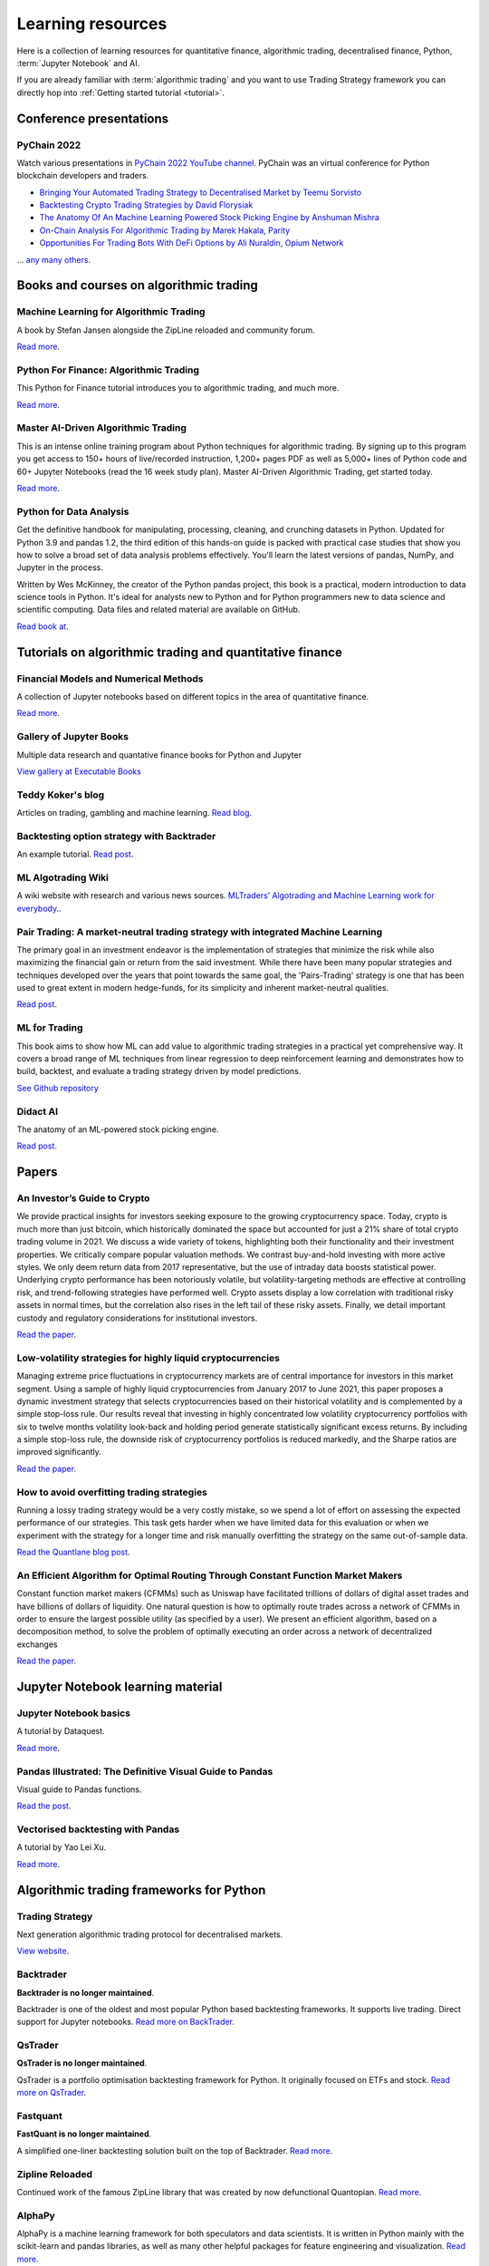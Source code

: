 .. _learning:

.. meta::
   :description: Learn algorithmic trading with Python and AI.

Learning resources
==================

Here is a collection of learning resources for quantitative finance, algorithmic trading,
decentralised finance, Python, :term:`Jupyter Notebook` and AI.

If you are already familiar with :term:`algorithmic trading` and you want to
use Trading Strategy framework you can directly hop into :ref:`Getting started tutorial <tutorial>`.

Conference presentations
~~~~~~~~~~~~~~~~~~~~~~~~

PyChain 2022
------------

Watch various presentations in `PyChain 2022 YouTube channel <https://www.youtube.com/@tradingstrategyprotocol>`__.
PyChain was an virtual conference for Python blockchain developers and traders.

- `Bringing Your Automated Trading Strategy to Decentralised Market by Teemu Sorvisto <https://www.youtube.com/watch?v=WeAdZI6rGfs>`__

- `Backtesting Crypto Trading Strategies by David Florysiak <https://www.youtube.com/watch?v=N0VfTcBzqVY>`__

- `The Anatomy Of An Machine Learning Powered Stock Picking Engine by Anshuman Mishra <https://www.youtube.com/watch?v=9oqK5X_GtEw>`__

- `On-Chain Analysis For Algorithmic Trading by Marek Hakala, Parity <https://www.youtube.com/watch?v=ropMSzECxWc>`__

- `Opportunities For Trading Bots With DeFi Options by Ali Nuraldin, Opium Network <https://www.youtube.com/watch?v=TGhNYN83bRA>`__

... `any many others <https://www.youtube.com/@tradingstrategyprotocol>`__.

Books and courses on algorithmic trading
~~~~~~~~~~~~~~~~~~~~~~~~~~~~~~~~~~~~~~~~

Machine Learning for Algorithmic Trading
----------------------------------------

A book by Stefan Jansen alongside the ZipLine reloaded and community forum.

`Read more <https://ml4trading.io/>`__.

Python For Finance: Algorithmic Trading
---------------------------------------

This Python for Finance tutorial introduces you to algorithmic trading, and much more.

`Read more <https://www.datacamp.com/community/tutorials/finance-python-trading>`__.

Master AI-Driven Algorithmic Trading
------------------------------------

This is an intense online training program about Python techniques for algorithmic trading. By signing up to this program you get access to 150+ hours of live/recorded instruction, 1,200+ pages PDF as well as 5,000+ lines of Python code and 60+ Jupyter Notebooks (read the 16 week study plan). Master AI-Driven Algorithmic Trading, get started today.

`Read more <https://home.tpq.io/certificates/pyalgo/>`__.

Python for Data Analysis
------------------------

Get the definitive handbook for manipulating, processing, cleaning, and crunching datasets in Python. Updated for Python 3.9 and pandas 1.2, the third edition of this hands-on guide is packed with practical case studies that show you how to solve a broad set of data analysis problems effectively. You'll learn the latest versions of pandas, NumPy, and Jupyter in the process.

Written by Wes McKinney, the creator of the Python pandas project, this book is a practical, modern introduction to data science tools in Python. It's ideal for analysts new to Python and for Python programmers new to data science and scientific computing. Data files and related material are available on GitHub.

`Read book at <https://wesmckinney.com/book/>`__.

Tutorials on algorithmic trading and quantitative finance
~~~~~~~~~~~~~~~~~~~~~~~~~~~~~~~~~~~~~~~~~~~~~~~~~~~~~~~~~

Financial Models and Numerical Methods
---------------------------------------

A collection of Jupyter notebooks based on different topics in the area of quantitative finance.

`Read more <https://github.com/cantaro86/Financial-Models-Numerical-Methods>`__.

Gallery of Jupyter Books
------------------------

Multiple data research and quantative finance books for Python and Jupyter

`View gallery at Executable Books <https://executablebooks.org/en/latest/gallery.html>`__

Teddy Koker's blog
------------------

Articles on trading, gambling and machine learning. `Read blog <https://teddykoker.com/>`__.

Backtesting option strategy with Backtrader
-------------------------------------------

An example tutorial. `Read post <https://www.programmersought.com/article/53086652859/>`__.

ML Algotrading Wiki
-------------------

A wiki website with research and various news sources.
`MLTraders’ Algotrading and Machine Learning work for everybody. <https://mltraders.wiki/>`__.

Pair Trading: A market-neutral trading strategy with integrated Machine Learning
--------------------------------------------------------------------------------

The primary goal in an investment endeavor is the implementation of strategies that minimize the risk while also maximizing the financial gain or return from the said investment. While there have been many popular strategies and techniques developed over the years that point towards the same goal, the 'Pairs-Trading' strategy is one that has been used to great extent in modern hedge-funds, for its simplicity and inherent market-neutral qualities.

`Read post <https://daehkim.github.io/pair-trading/>`__.

ML for Trading
--------------

This book aims to show how ML can add value to algorithmic trading strategies in a practical yet comprehensive way. It covers a broad range of ML techniques from linear regression to deep reinforcement learning and demonstrates how to build, backtest, and evaluate a trading strategy driven by model predictions.

`See Github repository <https://github.com/stefan-jansen/machine-learning-for-trading>`__

Didact AI
---------

The anatomy of an ML-powered stock picking engine.

`Read post <https://daehkim.github.io/pair-trading/>`__.

Papers
~~~~~~

An Investor’s Guide to Crypto
-----------------------------

We provide practical insights for investors seeking exposure to the growing cryptocurrency space. Today, crypto is much more than just bitcoin, which historically dominated the space but accounted for just a 21% share of total crypto trading volume in 2021. We discuss a wide variety of tokens, highlighting both their functionality and their investment properties. We critically compare popular valuation methods. We contrast buy-and-hold investing with more active styles. We only deem return data from 2017 representative, but the use of intraday data boosts statistical power. Underlying crypto performance has been notoriously volatile, but volatility-targeting methods are effective at controlling risk, and trend-following strategies have performed well. Crypto assets display a low correlation with traditional risky assets in normal times, but the correlation also rises in the left tail of these risky assets. Finally, we detail important custody and regulatory considerations for institutional investors.

`Read the paper <https://papers.ssrn.com/sol3/papers.cfm?abstract_id=4124576>`__.

Low-volatility strategies for highly liquid cryptocurrencies
------------------------------------------------------------

Managing extreme price fluctuations in cryptocurrency markets are of central importance for investors in this market segment. Using a sample of highly liquid cryptocurrencies from January 2017 to June 2021, this paper proposes a dynamic investment strategy that selects cryptocurrencies based on their historical volatility and is complemented by a simple stop-loss rule. Our results reveal that investing in highly concentrated low volatility cryptocurrency portfolios with six to twelve months volatility look-back and holding period generate statistically significant excess returns. By including a simple stop-loss rule, the downside risk of cryptocurrency portfolios is reduced markedly, and the Sharpe ratios are improved significantly.

`Read the paper <https://www.sciencedirect.com/science/article/pii/S1544612321004116>`__.

How to avoid overfitting trading strategies
-------------------------------------------

Running a lossy trading strategy would be a very costly mistake, so we spend a lot of effort on assessing the expected performance of our strategies. This task gets harder when we have limited data for this evaluation or when we experiment with the strategy for a longer time and risk manually overfitting the strategy on the same out-of-sample data.

`Read the Quantlane blog post <https://quantlane.com/blog/avoid-overfitting-trading-strategies/>`__.

An Efficient Algorithm for Optimal Routing Through Constant Function Market Makers
----------------------------------------------------------------------------------

Constant function market makers (CFMMs) such as Uniswap have facilitated trillions of dollars of digital asset trades and have billions of dollars of liquidity. One
natural question is how to optimally route trades across a network of CFMMs in order
to ensure the largest possible utility (as specified by a user). We present an efficient algorithm, based on a decomposition method, to solve the problem of optimally executing
an order across a network of decentralized exchanges

`Read the paper <https://angeris.github.io/papers/routing-algorithm.pdf>`__.


Jupyter Notebook learning material
~~~~~~~~~~~~~~~~~~~~~~~~~~~~~~~~~~

Jupyter Notebook basics
-----------------------

A tutorial by Dataquest.

`Read more <https://www.dataquest.io/blog/jupyter-notebook-tutorial/>`__.

Pandas Illustrated: The Definitive Visual Guide to Pandas
---------------------------------------------------------

Visual guide to Pandas functions.

`Read the post <https://scribe.citizen4.eu/pandas-illustrated-the-definitive-visual-guide-to-pandas-c31fa921a43>`__.

Vectorised backtesting with Pandas
----------------------------------

A tutorial by Yao Lei Xu.

`Read more <https://towardsdatascience.com/backtest-trading-strategies-with-pandas-vectorized-backtesting-26001b0ba3a5>`__.



Algorithmic trading frameworks for Python
~~~~~~~~~~~~~~~~~~~~~~~~~~~~~~~~~~~~~~~~~

Trading Strategy
----------------

Next generation algorithmic trading protocol for decentralised markets.

`View website <https://tradingstrategy.ai>`__.

.. _backtrader:

Backtrader
----------

**Backtrader is no longer maintained**.

Backtrader is one of the oldest and most popular Python based backtesting frameworks. It supports live trading. Direct support for Jupyter notebooks.  `Read more on BackTrader <https://www.backtrader.com/>`__.


.. _qstrader:

QsTrader
--------

**QsTrader is no longer maintained**.

QsTrader is a portfolio optimisation backtesting framework for Python. It originally focused on ETFs and stock. `Read more on QsTrader <https://www.quantstart.com/qstrader/>`__.

Fastquant
---------

**FastQuant is no longer maintained**.

A simplified one-liner backtesting solution built on the top of Backtrader. `Read more <https://github.com/enzoampil/fastquant>`__.

Zipline Reloaded
----------------

Continued work of the famous ZipLine library that was created by now defunctional Quantopian. `Read more <https://pypi.org/project/zipline-reloaded/>`__.

AlphaPy
-------

AlphaPy is a machine learning framework for both speculators and data scientists. It is written in Python mainly with the scikit-learn and pandas libraries, as well as many other helpful packages for feature engineering and visualization. `Read more <https://github.com/ScottFreeLLC/AlphaPy>`__.

bt
--

bt is a flexible backtesting framework for Python used to test quantitative trading strategies. The framework allows you to easily create strategies that mix and match different Algos. It aims to foster the creation of easily testable, re-usable and flexible blocks of strategy logic to facilitate the rapid development of complex trading strategies. `Read more <https://github.com/pmorissette/bt>`__.


AlphaLens
---------

Alpha factor library for ZipLine. `Read more <https://github.com/quantopian/alphalens>`__.

PyFolio
-------

Performance and risk analysis for portfolios. `Read more <https://github.com/quantopian/pyfolio>`__.

PyAlgoTrade
-----------

Was originally written for Bitstamp. Offers backtesting, paper trading, live trading. Looks abandoned now. `Read more <https://github.com/gbeced/pyalgotrade>`__.

Communities
~~~~~~~~~~~

Trading Strategy Discord
------------------------

Join Discord server to to discuss about algorithmic trading decentralised markets.

`Join Discord <https://discord.gg/en8tW6MDtw>`__.

Pyquant News
------------

Level up with Python for quantitative and data analysis.
Join 3,600+ subscribers to the PyQuant Newsletter. Every Saturday morning, you'll get Python code you can use right now for quantitative & data analysis.

`Subscribe to the newsletter <https://pyquantnews.com/the-pyquant-newsletter/>`__.

Algotrading on Reddit
-------------------------------

A place for redditors to discuss quantitative trading, statistical methods, econometrics, programming, implementation, automated strategies, and bounce ideas off each other for constructive criticism. Feel free to submit papers/links of things you find interesting.

`View Subreddit <https://www.reddit.com/r/algotrading/>`__

Awesome Quant Github repository
-------------------------------

A curated list of insanely awesome libraries, packages and resources for Quants (Quantitative Finance).

`View Github repository <https://github.com/wilsonfreitas/awesome-quant>`__

Machine Learning for Trading
----------------------------

Managed by Stefan Jansen zalongside the ZipLine reloaded and his book Machine Learning for Algorithmic Trading.  `View forum <https://exchange.ml4trading.io/>`__.

Develop tools and Jupyter Notebook environments
~~~~~~~~~~~~~~~~~~~~~~~~~~~~~~~~~~~~~~~~~~~~~~~

Here are some tools for developing and running :term:`Jupyter notebooks <Jupyter notebook>`,
which are the foundation of all data research.

Locally installable applications

* :term:`Visual Studio Code`

* :term:`PyCharm`

Cloud based

* :term:`Google Colab`

* `Binder <https://mybinder.org/>`_ turns a Github repository to executable Jupyter Python notebooks.

* Github Codespaces

* Jupyter Hub

* `Datalore from Jetbrain <https://datalore.jetbrains.com/>`_

Charting solutions
~~~~~~~~~~~~~~~~~~

- `Plotly <https://plotly.com/python/>`__

- `Different candlestick chart libraries for Jupyter. <https://coderzcolumn.com/tutorials/data-science/candlestick-chart-in-python-mplfinance-plotly-bokeh>`__.

- `Cufflinks tutorial <https://coderzcolumn.com/tutorials/data-science/cufflinks-how-to-create-plotly-charts-from-pandas-dataframe-with-one-line-of-code>`__

- `Beautiful charts in Jupyter Notebooks. <http://markibrahim.me/musings/notebooks/beautiful_javascript_charts.html>`__

- `Google Colab charts example <https://colab.research.google.com/notebooks/charts.ipynb>`__.

- `Interesting 3d distribution diagrams <https://stackoverflow.com/questions/61926533/gradient-fill-underneath-each-histogram-curve-python>`__

- `Limit order book visualisation <http://parasec.net/transmission/order-book-visualisation/>`__

- `Bookmap <https://bookmap.com/blog/heatmap-in-trading-the-complete-guide-to-market-depth-visualization/>`__

- `Market depth historical graph <https://tradergav.com/sierra-chart-book-sharing-market-depth-historical-graph/>`__

Miscellaneous
~~~~~~~~~~~~~

- `Using tqdm progress bars in notebooks <https://stackoverflow.com/questions/42212810/tqdm-in-jupyter-notebook-prints-new-progress-bars-repeatedly>`__.

- `Forecasting prices <https://towardsdatascience.com/introduction-to-forecasting-philippine-stock-prices-fd4df5dad9c3>`__.

- `Adding custom DataFrames to Backtrader <https://community.backtrader.com/topic/1828/how-to-feed-a-custom-pandas-dataframe-in-backtrader>`__.

- `Tracking multiple data feeds with Backtrader <https://www.backtrader.com/blog/posts/2017-04-09-multi-example/multi-example/>`__.

- `Multiple data feeds with Backtrader - tutorial <https://backtest-rookies.com/2017/08/22/backtrader-multiple-data-feeds-indicators/>`__.

- `Classifying Uniswap scams and rug pulls with machine learning <https://arxiv.org/abs/2201.07220>`__.

- `Detecting scams on Uniswap <https://arxiv.org/abs/2109.00229>`__.

- `Backtesting Uniswap v3 strategies <https://medium.com/coinmonks/a-real-world-framework-for-backtesting-uniswap-v3-strategies-88825abdcd17>`_

- `The 7 Reasons Most Machine Learning Funds Fail <https://youtu.be/BRUlSm4gdQ4>`_

- `The Case for Variable Fees in Constant Product Markets: An Agent Based Simulation <https://github.com/msabvid/cpm_agent_based_sim>`__

- `Hurst Exponent to Identify Trading Strategies <https://medium.com/@tk2976/hurst-exponent-to-identify-trading-strategies-6a431672e30b>`__

- `Automated Market Makers: Mean-Variance Analysis of LPs Payoffs and Design of Pricing Functions <https://arxiv.org/abs/2212.00336>`__

- `On Uniswap listing bots <https://ethereum.stackexchange.com/questions/103970/is-it-possible-to-create-a-vault-that-will-open-itself-after-a-countdown-dead-m/103976#103976>`_

- `Blockchain SaaS node provider latency comparison <https://www.comparenodes.com/performance/ethereum/>`__

- `Awesome On-Chain Investigations HandBook <https://github.com/OffcierCia/On-Chain-Investigations-Tools-List>`__